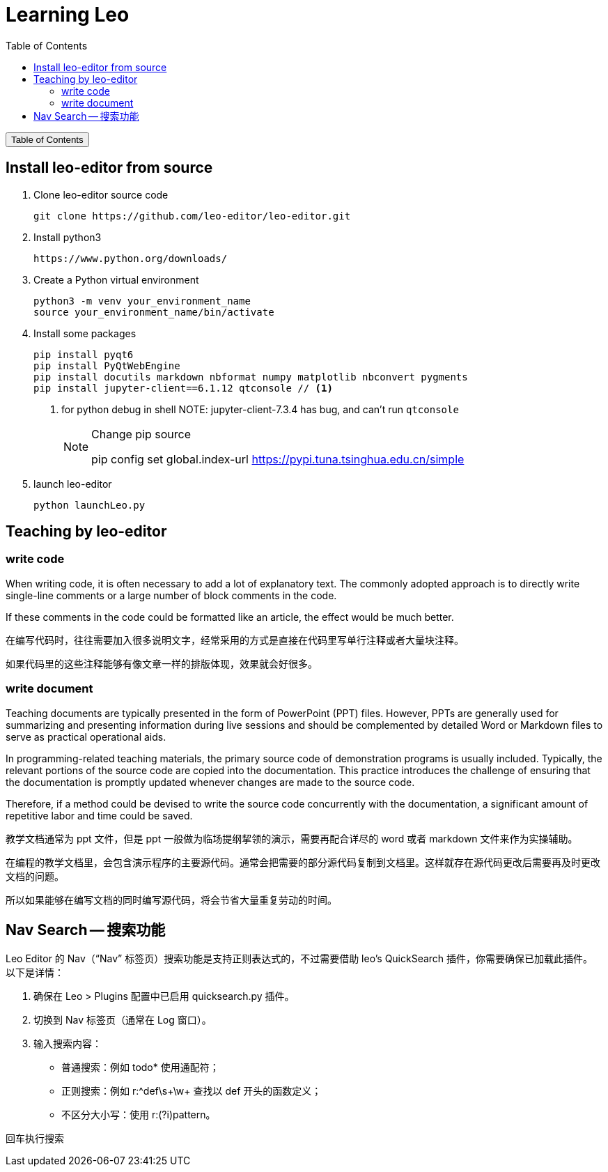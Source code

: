 :source-highlighter: pygments
:icons: font
:scripts: cjk
:toc:
:toc: right
:toc-title: Table of Contents
:toclevels: 3

= Learning Leo

++++
<button id="toggleButton">Table of Contents</button>
<script>
    // 获取按钮和 div 元素
    const toggleButton = document.getElementById('toggleButton');
    const contentDiv = document.getElementById('toc');
    contentDiv.style.display = 'none';

    // 添加点击事件监听器
    toggleButton.addEventListener('click', () => {
        // 切换 div 的显示状态
        // if (contentDiv.style.display === 'none' || contentDiv.style.display === '') {
        if (contentDiv.style.display === 'none') {
            contentDiv.style.display = 'block';
        } else {
            contentDiv.style.display = 'none';
        }
    });
</script>
++++

== Install leo-editor from source
1. Clone leo-editor source code

    git clone https://github.com/leo-editor/leo-editor.git

2. Install python3

    https://www.python.org/downloads/

3. Create a Python virtual environment

    python3 -m venv your_environment_name
    source your_environment_name/bin/activate

4. Install some packages
+
....
pip install pyqt6
pip install PyQtWebEngine
pip install docutils markdown nbformat numpy matplotlib nbconvert pygments
pip install jupyter-client==6.1.12 qtconsole // <1>
....
+
<1> for python debug in shell
NOTE: jupyter-client-7.3.4 has bug, and can't run `qtconsole`
+
.Change pip source
[NOTE]
====
pip config set global.index-url https://pypi.tuna.tsinghua.edu.cn/simple
====

5. launch leo-editor

    python launchLeo.py

== Teaching by leo-editor


=== write code
When writing code, it is often necessary to add a lot of explanatory text. The commonly adopted approach is to directly write single-line comments or a large number of block comments in the code.

If these comments in the code could be formatted like an article, the effect would be much better.


在编写代码时，往往需要加入很多说明文字，经常采用的方式是直接在代码里写单行注释或者大量块注释。

如果代码里的这些注释能够有像文章一样的排版体现，效果就会好很多。

=== write document
Teaching documents are typically presented in the form of PowerPoint (PPT) files. However, PPTs are generally used for summarizing and presenting information during live sessions and should be complemented by detailed Word or Markdown files to serve as practical operational aids. 

In programming-related teaching materials, the primary source code of demonstration programs is usually included. Typically, the relevant portions of the source code are copied into the documentation. This practice introduces the challenge of ensuring that the documentation is promptly updated whenever changes are made to the source code.

Therefore, if a method could be devised to write the source code concurrently with the documentation, a significant amount of repetitive labor and time could be saved.


教学文档通常为 ppt 文件，但是 ppt 一般做为临场提纲挈领的演示，需要再配合详尽的 word 或者 markdown 文件来作为实操辅助。

在编程的教学文档里，会包含演示程序的主要源代码。通常会把需要的部分源代码复制到文档里。这样就存在源代码更改后需要再及时更改文档的问题。

所以如果能够在编写文档的同时编写源代码，将会节省大量重复劳动的时间。

== Nav Search -- 搜索功能
Leo Editor 的 Nav（“Nav” 标签页）搜索功能是支持正则表达式的，不过需要借助 leo's QuickSearch 插件，你需要确保已加载此插件。
以下是详情：

1. 确保在 Leo > Plugins 配置中已启用 quicksearch.py 插件。

2. 切换到 Nav 标签页（通常在 Log 窗口）。

3. 输入搜索内容：

* 普通搜索：例如 todo* 使用通配符；
* 正则搜索：例如 r:^def\s+\w+ 查找以 def 开头的函数定义；
* 不区分大小写：使用 r:(?i)pattern。

回车执行搜索

